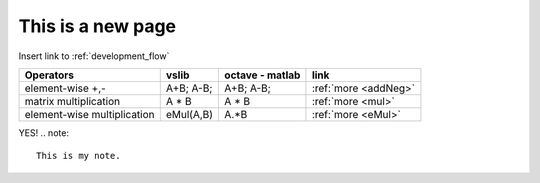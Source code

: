 This is a new page
==================

Insert link to :ref:`development_flow`


.. tabularcolumns:: |p{6.5cm}|p{5cm}|p{5cm}|p{1.5cm}|

+------------------------------+--------------------------------------+-----------------------------------------------+-----------------------------+
| Operators                    |          vslib                       | octave - matlab                               | link                        |
+==============================+======================================+===============================================+=============================+
| element-wise +,-             | A+B; A-B;                            | A+B; A-B;                                     | :ref:`more <addNeg>`        |
+------------------------------+--------------------------------------+-----------------------------------------------+-----------------------------+
| matrix multiplication        | A * B                                | A * B                                         | :ref:`more <mul>`           |
+------------------------------+--------------------------------------+-----------------------------------------------+-----------------------------+
| element-wise multiplication  | eMul(A,B)                            | A.*B                                          | :ref:`more <eMul>`          |
+------------------------------+--------------------------------------+-----------------------------------------------+-----------------------------+


YES!
.. note::
  This is my note.
